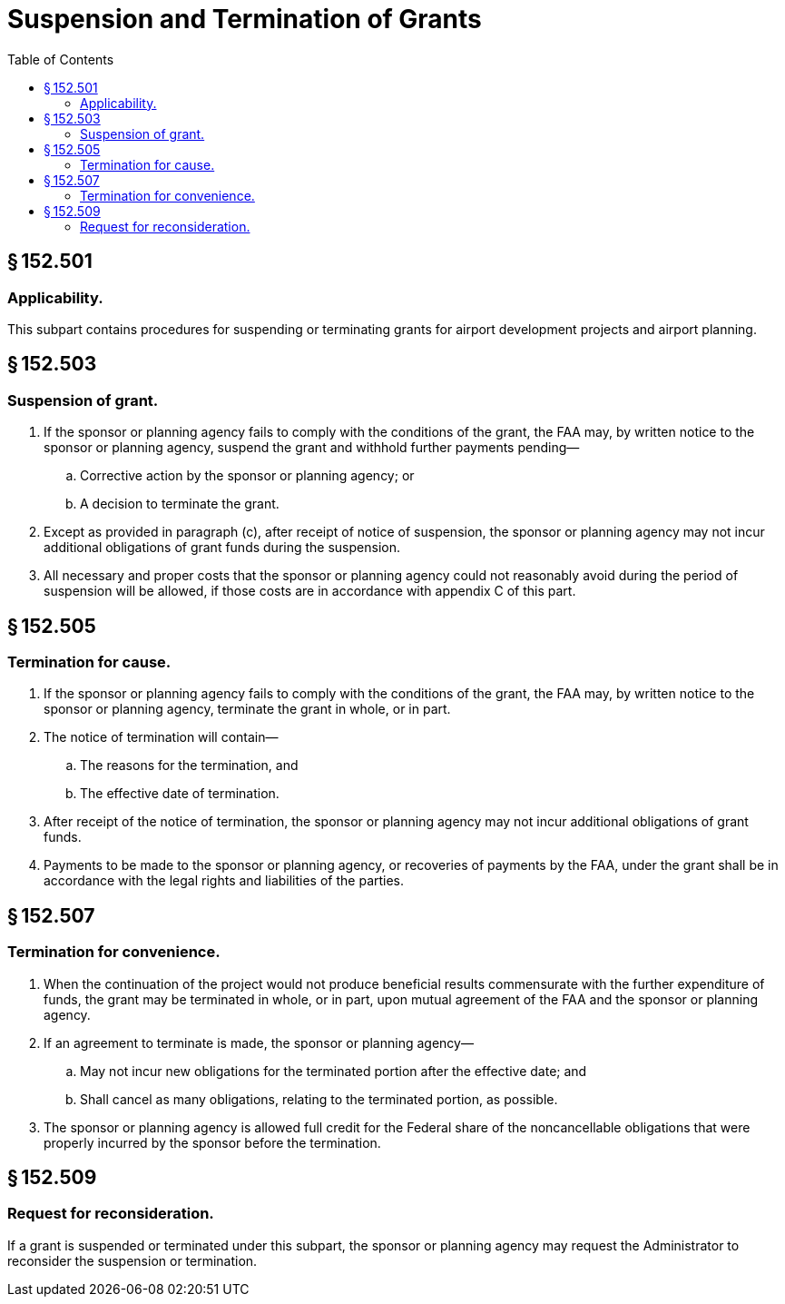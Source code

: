 # Suspension and Termination of Grants
:toc:

## § 152.501

### Applicability.

This subpart contains procedures for suspending or terminating grants for airport development projects and airport planning.

## § 152.503

### Suspension of grant.

. If the sponsor or planning agency fails to comply with the conditions of the grant, the FAA may, by written notice to the sponsor or planning agency, suspend the grant and withhold further payments pending—
.. Corrective action by the sponsor or planning agency; or
.. A decision to terminate the grant.
. Except as provided in paragraph (c), after receipt of notice of suspension, the sponsor or planning agency may not incur additional obligations of grant funds during the suspension.
. All necessary and proper costs that the sponsor or planning agency could not reasonably avoid during the period of suspension will be allowed, if those costs are in accordance with appendix C of this part.

## § 152.505

### Termination for cause.

. If the sponsor or planning agency fails to comply with the conditions of the grant, the FAA may, by written notice to the sponsor or planning agency, terminate the grant in whole, or in part.
. The notice of termination will contain—
.. The reasons for the termination, and
.. The effective date of termination.
. After receipt of the notice of termination, the sponsor or planning agency may not incur additional obligations of grant funds.
. Payments to be made to the sponsor or planning agency, or recoveries of payments by the FAA, under the grant shall be in accordance with the legal rights and liabilities of the parties.

## § 152.507

### Termination for convenience.

. When the continuation of the project would not produce beneficial results commensurate with the further expenditure of funds, the grant may be terminated in whole, or in part, upon mutual agreement of the FAA and the sponsor or planning agency.
. If an agreement to terminate is made, the sponsor or planning agency—
.. May not incur new obligations for the terminated portion after the effective date; and
.. Shall cancel as many obligations, relating to the terminated portion, as possible.
. The sponsor or planning agency is allowed full credit for the Federal share of the noncancellable obligations that were properly incurred by the sponsor before the termination.

## § 152.509

### Request for reconsideration.

If a grant is suspended or terminated under this subpart, the sponsor or planning agency may request the Administrator to reconsider the suspension or termination.

